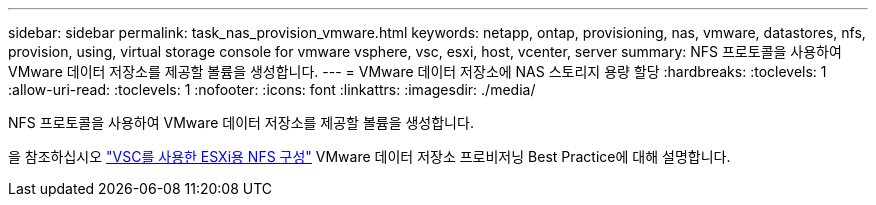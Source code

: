---
sidebar: sidebar 
permalink: task_nas_provision_vmware.html 
keywords: netapp, ontap, provisioning, nas, vmware, datastores, nfs, provision, using, virtual storage console for vmware vsphere, vsc, esxi, host, vcenter, server 
summary: NFS 프로토콜을 사용하여 VMware 데이터 저장소를 제공할 볼륨을 생성합니다. 
---
= VMware 데이터 저장소에 NAS 스토리지 용량 할당
:hardbreaks:
:toclevels: 1
:allow-uri-read: 
:toclevels: 1
:nofooter: 
:icons: font
:linkattrs: 
:imagesdir: ./media/


[role="lead"]
NFS 프로토콜을 사용하여 VMware 데이터 저장소를 제공할 볼륨을 생성합니다.

을 참조하십시오 link:https://docs.netapp.com/us-en/ontap-sm-classic/nfs-config-esxi/index.html["VSC를 사용한 ESXi용 NFS 구성"] VMware 데이터 저장소 프로비저닝 Best Practice에 대해 설명합니다.
